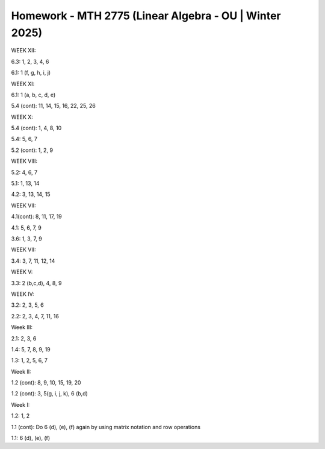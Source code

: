 *********************************************************
 Homework - MTH 2775 (Linear Algebra - OU | Winter 2025)
*********************************************************

WEEK XII:

6.3: 1, 2, 3, 4, 6

6.1: 1 (f, g, h, i, j)

WEEK XI:

6.1: 1 (a, b, c, d, e)

5.4 (cont): 11, 14, 15, 16, 22, 25, 26

WEEK X:

5.4 (cont): 1, 4, 8, 10

5.4: 5, 6, 7

5.2 (cont): 1, 2, 9

WEEK VIII:

5.2: 4, 6, 7

5.1: 1, 13, 14

4.2: 3, 13, 14, 15

WEEK VII:

4.1(cont): 8, 11, 17, 19

4.1: 5, 6, 7, 9

3.6: 1, 3, 7, 9

WEEK VII:

3.4: 3, 7, 11, 12, 14

WEEK V:

3.3: 2 (b,c,d), 4, 8, 9

WEEK IV:

3.2: 2, 3, 5, 6

2.2: 2, 3, 4, 7, 11, 16

Week III:

2.1: 2, 3, 6

1.4: 5, 7, 8, 9, 19

1.3: 1, 2, 5, 6, 7

Week II:

1.2 (cont): 8, 9, 10, 15, 19, 20

1.2 (cont): 3, 5(g, i, j, k), 6 (b,d)

Week I:

1.2: 1, 2

1.1 (cont): Do 6 (d), (e), (f) again by using matrix notation and row operations

1.1: 6 (d), (e), (f)
